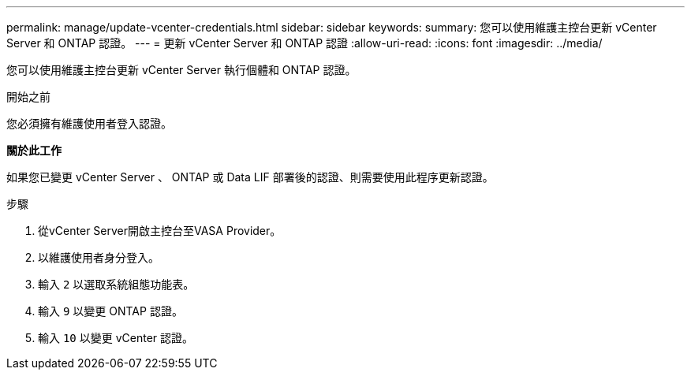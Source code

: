 ---
permalink: manage/update-vcenter-credentials.html 
sidebar: sidebar 
keywords:  
summary: 您可以使用維護主控台更新 vCenter Server 和 ONTAP 認證。 
---
= 更新 vCenter Server 和 ONTAP 認證
:allow-uri-read: 
:icons: font
:imagesdir: ../media/


[role="lead"]
您可以使用維護主控台更新 vCenter Server 執行個體和 ONTAP 認證。

.開始之前
您必須擁有維護使用者登入認證。

*關於此工作*

如果您已變更 vCenter Server 、 ONTAP 或 Data LIF 部署後的認證、則需要使用此程序更新認證。

.步驟
. 從vCenter Server開啟主控台至VASA Provider。
. 以維護使用者身分登入。
. 輸入 `2` 以選取系統組態功能表。
. 輸入 `9` 以變更 ONTAP 認證。
. 輸入 `10` 以變更 vCenter 認證。

